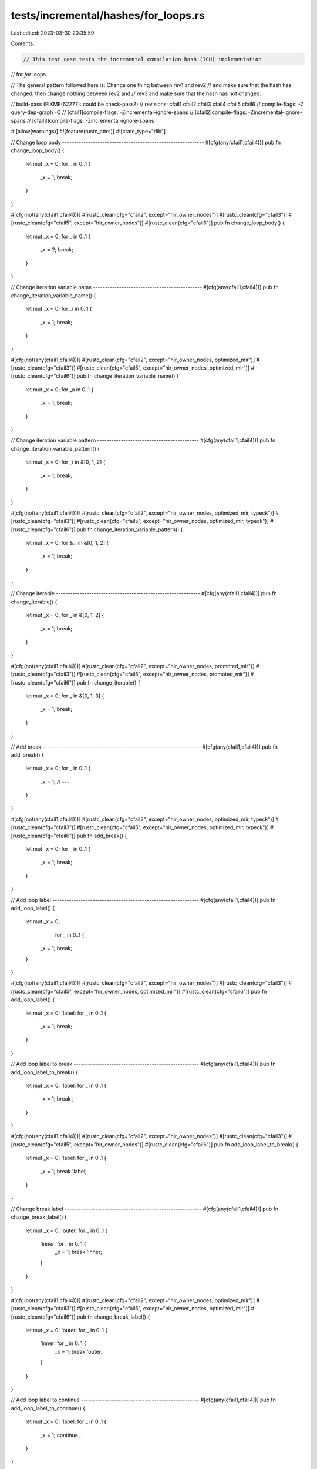 tests/incremental/hashes/for_loops.rs
=====================================

Last edited: 2023-03-30 20:35:59

Contents:

.. code-block:: rs

    // This test case tests the incremental compilation hash (ICH) implementation
// for `for` loops.

// The general pattern followed here is: Change one thing between rev1 and rev2
// and make sure that the hash has changed, then change nothing between rev2 and
// rev3 and make sure that the hash has not changed.

// build-pass (FIXME(62277): could be check-pass?)
// revisions: cfail1 cfail2 cfail3 cfail4 cfail5 cfail6
// compile-flags: -Z query-dep-graph -O
// [cfail1]compile-flags: -Zincremental-ignore-spans
// [cfail2]compile-flags: -Zincremental-ignore-spans
// [cfail3]compile-flags: -Zincremental-ignore-spans

#![allow(warnings)]
#![feature(rustc_attrs)]
#![crate_type="rlib"]


// Change loop body ------------------------------------------------------------
#[cfg(any(cfail1,cfail4))]
pub fn change_loop_body() {
    let mut _x = 0;
    for _ in 0..1 {
        _x = 1;
        break;
    }
}

#[cfg(not(any(cfail1,cfail4)))]
#[rustc_clean(cfg="cfail2", except="hir_owner_nodes")]
#[rustc_clean(cfg="cfail3")]
#[rustc_clean(cfg="cfail5", except="hir_owner_nodes")]
#[rustc_clean(cfg="cfail6")]
pub fn change_loop_body() {
    let mut _x = 0;
    for _ in 0..1 {
        _x = 2;
        break;
    }
}



// Change iteration variable name ----------------------------------------------
#[cfg(any(cfail1,cfail4))]
pub fn change_iteration_variable_name() {
    let mut _x = 0;
    for _i in 0..1 {
        _x = 1;
        break;
    }
}

#[cfg(not(any(cfail1,cfail4)))]
#[rustc_clean(cfg="cfail2", except="hir_owner_nodes, optimized_mir")]
#[rustc_clean(cfg="cfail3")]
#[rustc_clean(cfg="cfail5", except="hir_owner_nodes, optimized_mir")]
#[rustc_clean(cfg="cfail6")]
pub fn change_iteration_variable_name() {
    let mut _x = 0;
    for _a in 0..1 {
        _x = 1;
        break;
    }
}



// Change iteration variable pattern -------------------------------------------
#[cfg(any(cfail1,cfail4))]
pub fn change_iteration_variable_pattern() {
    let mut _x = 0;
    for  _i in &[0, 1, 2] {
        _x = 1;
        break;
    }
}

#[cfg(not(any(cfail1,cfail4)))]
#[rustc_clean(cfg="cfail2", except="hir_owner_nodes, optimized_mir, typeck")]
#[rustc_clean(cfg="cfail3")]
#[rustc_clean(cfg="cfail5", except="hir_owner_nodes, optimized_mir, typeck")]
#[rustc_clean(cfg="cfail6")]
pub fn change_iteration_variable_pattern() {
    let mut _x = 0;
    for &_i in &[0, 1, 2] {
        _x = 1;
        break;
    }
}



// Change iterable -------------------------------------------------------------
#[cfg(any(cfail1,cfail4))]
pub fn change_iterable() {
    let mut _x = 0;
    for _ in &[0, 1, 2] {
        _x = 1;
        break;
    }
}

#[cfg(not(any(cfail1,cfail4)))]
#[rustc_clean(cfg="cfail2", except="hir_owner_nodes, promoted_mir")]
#[rustc_clean(cfg="cfail3")]
#[rustc_clean(cfg="cfail5", except="hir_owner_nodes, promoted_mir")]
#[rustc_clean(cfg="cfail6")]
pub fn change_iterable() {
    let mut _x = 0;
    for _ in &[0, 1, 3] {
        _x = 1;
        break;
    }
}



// Add break -------------------------------------------------------------------
#[cfg(any(cfail1,cfail4))]
pub fn add_break() {
    let mut _x = 0;
    for _ in 0..1 {
        _x = 1;
        // ---
    }
}

#[cfg(not(any(cfail1,cfail4)))]
#[rustc_clean(cfg="cfail2", except="hir_owner_nodes, optimized_mir, typeck")]
#[rustc_clean(cfg="cfail3")]
#[rustc_clean(cfg="cfail5", except="hir_owner_nodes, optimized_mir, typeck")]
#[rustc_clean(cfg="cfail6")]
pub fn add_break() {
    let mut _x = 0;
    for _ in 0..1 {
        _x = 1;
        break;
    }
}



// Add loop label --------------------------------------------------------------
#[cfg(any(cfail1,cfail4))]
pub fn add_loop_label() {
    let mut _x = 0;
            for _ in 0..1 {
        _x = 1;
        break;
    }
}

#[cfg(not(any(cfail1,cfail4)))]
#[rustc_clean(cfg="cfail2", except="hir_owner_nodes")]
#[rustc_clean(cfg="cfail3")]
#[rustc_clean(cfg="cfail5", except="hir_owner_nodes, optimized_mir")]
#[rustc_clean(cfg="cfail6")]
pub fn add_loop_label() {
    let mut _x = 0;
    'label: for _ in 0..1 {
        _x = 1;
        break;
    }
}



// Add loop label to break -----------------------------------------------------
#[cfg(any(cfail1,cfail4))]
pub fn add_loop_label_to_break() {
    let mut _x = 0;
    'label: for _ in 0..1 {
        _x = 1;
        break       ;
    }
}

#[cfg(not(any(cfail1,cfail4)))]
#[rustc_clean(cfg="cfail2", except="hir_owner_nodes")]
#[rustc_clean(cfg="cfail3")]
#[rustc_clean(cfg="cfail5", except="hir_owner_nodes")]
#[rustc_clean(cfg="cfail6")]
pub fn add_loop_label_to_break() {
    let mut _x = 0;
    'label: for _ in 0..1 {
        _x = 1;
        break 'label;
    }
}



// Change break label ----------------------------------------------------------
#[cfg(any(cfail1,cfail4))]
pub fn change_break_label() {
    let mut _x = 0;
    'outer: for _ in 0..1 {
        'inner: for _ in 0..1 {
            _x = 1;
            break 'inner;
        }
    }
}

#[cfg(not(any(cfail1,cfail4)))]
#[rustc_clean(cfg="cfail2", except="hir_owner_nodes, optimized_mir")]
#[rustc_clean(cfg="cfail3")]
#[rustc_clean(cfg="cfail5", except="hir_owner_nodes, optimized_mir")]
#[rustc_clean(cfg="cfail6")]
pub fn change_break_label() {
    let mut _x = 0;
    'outer: for _ in 0..1 {
        'inner: for _ in 0..1 {
            _x = 1;
            break 'outer;
        }
    }
}



// Add loop label to continue --------------------------------------------------
#[cfg(any(cfail1,cfail4))]
pub fn add_loop_label_to_continue() {
    let mut _x = 0;
    'label: for _ in 0..1 {
        _x = 1;
        continue       ;
    }
}

#[cfg(not(any(cfail1,cfail4)))]
#[rustc_clean(cfg="cfail2", except="hir_owner_nodes")]
#[rustc_clean(cfg="cfail3")]
#[rustc_clean(cfg="cfail5", except="hir_owner_nodes")]
#[rustc_clean(cfg="cfail6")]
pub fn add_loop_label_to_continue() {
    let mut _x = 0;
    'label: for _ in 0..1 {
        _x = 1;
        continue 'label;
    }
}



// Change continue label ----------------------------------------------------------
#[cfg(any(cfail1,cfail4))]
pub fn change_continue_label() {
    let mut _x = 0;
    'outer: for _ in 0..1 {
        'inner: for _ in 0..1 {
            _x = 1;
            continue 'inner;
        }
    }
}

#[cfg(not(any(cfail1,cfail4)))]
#[rustc_clean(cfg="cfail2", except="hir_owner_nodes, optimized_mir")]
#[rustc_clean(cfg="cfail3")]
#[rustc_clean(cfg="cfail5", except="hir_owner_nodes, optimized_mir")]
#[rustc_clean(cfg="cfail6")]
pub fn change_continue_label() {
    let mut _x = 0;
    'outer: for _ in 0..1 {
        'inner: for _ in 0..1 {
            _x = 1;
            continue 'outer;
        }
    }
}



// Change continue to break ----------------------------------------------------
#[cfg(any(cfail1,cfail4))]
pub fn change_continue_to_break() {
    let mut _x = 0;
    for _ in 0..1 {
        _x = 1;
        continue;
    }
}

#[cfg(not(any(cfail1,cfail4)))]
#[rustc_clean(cfg="cfail2", except="hir_owner_nodes, optimized_mir")]
#[rustc_clean(cfg="cfail3")]
#[rustc_clean(cfg="cfail5", except="hir_owner_nodes, optimized_mir")]
#[rustc_clean(cfg="cfail6")]
pub fn change_continue_to_break() {
    let mut _x = 0;
    for _ in 0..1 {
        _x = 1;
        break   ;
    }
}


